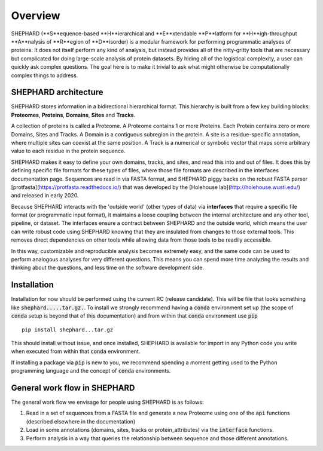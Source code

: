 Overview
===============

SHEPHARD (**S**equence-based **H**ierarchical and **E**xtendable **P**latform for **H**igh-throughput **A**nalysis of **R**egion of **D**isorder) is a modular framework for performing programmatic analyses of proteins. It does not itself perform any kind of analysis, but instead provides all of the nitty-gritty tools that are necessary but complicated for doing large-scale analysis of protein datasets. By hiding all of the logistical complexity, a user can quickly ask complex questions. The goal here is to make it trivial to ask what might otherwise be computationally complex things to address.


-------------------------
SHEPHARD architecture
-------------------------
SHEPHARD stores information in a bidirectional hierarchical format. This hierarchy is built from a few key building blocks: **Proteomes**, **Proteins**, **Domains**, **Sites** and **Tracks**.

A collection of proteins is called a Proteome. A Proteome contains 1 or more Proteins. Each Protein contains zero or more Domains, Sites and Tracks. A Domain is a contiguous subregion in the protein. A site is a residue-specific annotation, where multiple sites can coexist at the same position. A Track is a numerical or symbolic vector that maps some arbitrary value to each residue in the protein sequence.

SHEPHARD makes it easy to define your own domains, tracks, and sites, and read this into and out of files. It does this by defining specific file formats for these types of files, where those file formats are described in the interfaces documentation page. Sequences are read in via FASTA format, and SHEPHARD piggy backs on the robust FASTA parser [protfasta](https://protfasta.readthedocs.io/) that was developed by the [Holehouse lab](http://holehouse.wustl.edu/) and released in early 2020.

Because SHEPHARD interacts with the 'outside world' (other types of data) via **interfaces** that require a specific file format (or programmatic input format), it maintains a loose coupling between the internal architecture and any other tool, pipeline, or dataset. The interfaces ensure a contract between SHEPHARD and the outside world, which means the user can write robust code using SHEPHARD knowing that they are insulated from changes to those external tools. This removes direct dependencies on other tools while allowing data from those tools to be readily accessible.

In this way, customizable and reproducible analysis becomes extremely easy, and the same code can be used to perform analogous analyses for very different questions. This means you can spend more time analyzing the results and thinking about the questions, and less time on the software development side.

--------------
Installation
--------------

Installation for now should be performed using the current RC (release candidate). This will be file that looks something like :code:`shephard.....tar.gz.`. To install we strongly recommend having a :code:`conda` environment set up (the scope of :code:`conda` setup is beyond that of this documentation) and from within that :code:`conda` environment use :code:`pip` ::

    pip install shephard...tar.gz

This should install without issue, and once installed, SHEPHARD is available for import in any Python code you write when executed from within that :code:`conda` environment.

If installing a package via :code:`pip` is new to you, we recommend spending a moment getting used to the Python programming language and the concept of :code:`conda` environments.

---------------------------------
General work flow in SHEPHARD
---------------------------------

The general work flow we envisage for people using SHEPHARD is as follows:

1. Read in a set of sequences from a FASTA file and generate a new Proteome using one of the :code:`api` functions (described elsewhere in the documentation)

2. Load in some annotations (domains, sites, tracks or protein_attributes) via the :code:`interface` functions.

3. Perform analysis in a way that queries the relationship between sequence and those different annotations.





